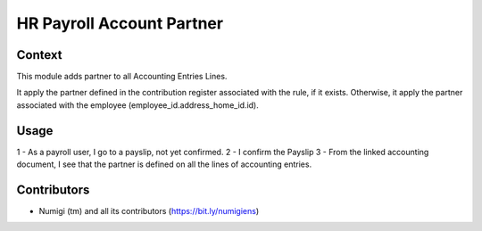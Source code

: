 HR Payroll Account Partner
==========================

Context
-------

This module adds partner to all Accounting Entries Lines.

It apply the partner defined in the contribution register associated with the rule,
if it exists. Otherwise, it apply the partner associated with the employee (employee_id.address_home_id.id).

Usage
-----

1 - As a payroll user, I go to a payslip, not yet confirmed.
2 - I confirm the Payslip
3 - From the linked accounting document, I see that the partner is defined on all the lines of accounting entries.

.. image:: static/description/Account_entry_of_payslip.png


Contributors
------------
* Numigi (tm) and all its contributors (https://bit.ly/numigiens)